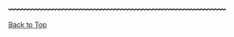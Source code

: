 #+DESCRIPTION: Header
#+OPTIONS: toc:nil

#+begin_export html
</main>
<br>
<br>
#+end_export

** ﹏﹏﹏﹏﹏﹏﹏﹏﹏﹏﹏﹏﹏﹏﹏﹏﹏﹏﹏﹏﹏
:PROPERTIES:
:NOTOC:
:UNNUMBERED:
:END:

#+begin_export html
<a href="#top">Back to Top</a>
<script type="module" src="/background.js"></script>
#+end_export
